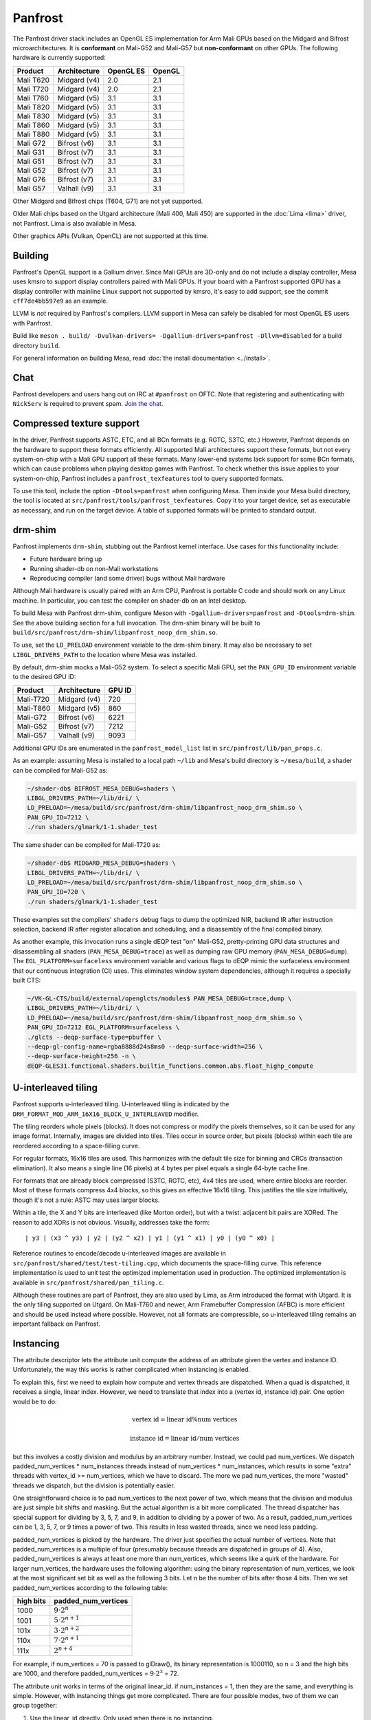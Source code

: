 Panfrost
========

The Panfrost driver stack includes an OpenGL ES implementation for Arm Mali
GPUs based on the Midgard and Bifrost microarchitectures. It is **conformant**
on Mali-G52 and Mali-G57 but **non-conformant** on other GPUs. The following
hardware is currently supported:

=========  ============ ============ =======
Product    Architecture OpenGL ES    OpenGL
=========  ============ ============ =======
Mali T620  Midgard (v4) 2.0          2.1
Mali T720  Midgard (v4) 2.0          2.1
Mali T760  Midgard (v5) 3.1          3.1
Mali T820  Midgard (v5) 3.1          3.1
Mali T830  Midgard (v5) 3.1          3.1
Mali T860  Midgard (v5) 3.1          3.1
Mali T880  Midgard (v5) 3.1          3.1
Mali G72   Bifrost (v6) 3.1          3.1
Mali G31   Bifrost (v7) 3.1          3.1
Mali G51   Bifrost (v7) 3.1          3.1
Mali G52   Bifrost (v7) 3.1          3.1
Mali G76   Bifrost (v7) 3.1          3.1
Mali G57   Valhall (v9) 3.1          3.1
=========  ============ ============ =======

Other Midgard and Bifrost chips (T604, G71) are not yet supported.

Older Mali chips based on the Utgard architecture (Mali 400, Mali 450) are
supported in the :doc:`Lima <lima>` driver, not Panfrost. Lima is also
available in Mesa.

Other graphics APIs (Vulkan, OpenCL) are not supported at this time.

Building
--------

Panfrost's OpenGL support is a Gallium driver. Since Mali GPUs are 3D-only and
do not include a display controller, Mesa uses kmsro to support display
controllers paired with Mali GPUs. If your board with a Panfrost supported GPU
has a display controller with mainline Linux support not supported by kmsro,
it's easy to add support, see the commit ``cff7de4bb597e9`` as an example.

LLVM is *not* required by Panfrost's compilers. LLVM support in Mesa can
safely be disabled for most OpenGL ES users with Panfrost.

Build like ``meson . build/ -Dvulkan-drivers=
-Dgallium-drivers=panfrost -Dllvm=disabled`` for a build directory
``build``.

For general information on building Mesa, read :doc:`the install documentation
<../install>`.

Chat
----

Panfrost developers and users hang out on IRC at ``#panfrost`` on OFTC. Note
that registering and authenticating with ``NickServ`` is required to prevent
spam. `Join the chat. <https://webchat.oftc.net/?channels=panfrost>`_

Compressed texture support
--------------------------

In the driver, Panfrost supports ASTC, ETC, and all BCn formats (e.g. RGTC,
S3TC, etc.) However, Panfrost depends on the hardware to support these formats
efficiently.  All supported Mali architectures support these formats, but not
every system-on-chip with a Mali GPU support all these formats. Many lower-end
systems lack support for some BCn formats, which can cause problems when playing
desktop games with Panfrost. To check whether this issue applies to your
system-on-chip, Panfrost includes a ``panfrost_texfeatures`` tool to query
supported formats.

To use this tool, include the option ``-Dtools=panfrost`` when configuring Mesa.
Then inside your Mesa build directory, the tool is located at
``src/panfrost/tools/panfrost_texfeatures``. Copy it to your target device,
set as executable as necessary, and run on the target device. A table of
supported formats will be printed to standard output.

drm-shim
--------

Panfrost implements ``drm-shim``, stubbing out the Panfrost kernel interface.
Use cases for this functionality include:

- Future hardware bring up
- Running shader-db on non-Mali workstations
- Reproducing compiler (and some driver) bugs without Mali hardware

Although Mali hardware is usually paired with an Arm CPU, Panfrost is portable C
code and should work on any Linux machine. In particular, you can test the
compiler on shader-db on an Intel desktop.

To build Mesa with Panfrost drm-shim, configure Meson with
``-Dgallium-drivers=panfrost`` and ``-Dtools=drm-shim``. See the above
building section for a full invocation. The drm-shim binary will be built to
``build/src/panfrost/drm-shim/libpanfrost_noop_drm_shim.so``.

To use, set the ``LD_PRELOAD`` environment variable to the drm-shim binary.  It
may also be necessary to set ``LIBGL_DRIVERS_PATH`` to the location where Mesa
was installed.

By default, drm-shim mocks a Mali-G52 system. To select a specific Mali GPU,
set the ``PAN_GPU_ID`` environment variable to the desired GPU ID:

=========  ============ =======
Product    Architecture GPU ID
=========  ============ =======
Mali-T720  Midgard (v4) 720
Mali-T860  Midgard (v5) 860
Mali-G72   Bifrost (v6) 6221
Mali-G52   Bifrost (v7) 7212
Mali-G57   Valhall (v9) 9093
=========  ============ =======

Additional GPU IDs are enumerated in the ``panfrost_model_list`` list in
``src/panfrost/lib/pan_props.c``.

As an example: assuming Mesa is installed to a local path ``~/lib`` and Mesa's
build directory is ``~/mesa/build``, a shader can be compiled for Mali-G52 as:

.. code-block:: console

   ~/shader-db$ BIFROST_MESA_DEBUG=shaders \
   LIBGL_DRIVERS_PATH=~/lib/dri/ \
   LD_PRELOAD=~/mesa/build/src/panfrost/drm-shim/libpanfrost_noop_drm_shim.so \
   PAN_GPU_ID=7212 \
   ./run shaders/glmark/1-1.shader_test

The same shader can be compiled for Mali-T720 as:

.. code-block:: console

   ~/shader-db$ MIDGARD_MESA_DEBUG=shaders \
   LIBGL_DRIVERS_PATH=~/lib/dri/ \
   LD_PRELOAD=~/mesa/build/src/panfrost/drm-shim/libpanfrost_noop_drm_shim.so \
   PAN_GPU_ID=720 \
   ./run shaders/glmark/1-1.shader_test

These examples set the compilers' ``shaders`` debug flags to dump the optimized
NIR, backend IR after instruction selection, backend IR after register
allocation and scheduling, and a disassembly of the final compiled binary.

As another example, this invocation runs a single dEQP test "on" Mali-G52,
pretty-printing GPU data structures and disassembling all shaders
(``PAN_MESA_DEBUG=trace``) as well as dumping raw GPU memory
(``PAN_MESA_DEBUG=dump``). The ``EGL_PLATFORM=surfaceless`` environment variable
and various flags to dEQP mimic the surfaceless environment that our
continuous integration (CI) uses. This eliminates window system dependencies,
although it requires a specially built CTS:

.. code-block:: console

   ~/VK-GL-CTS/build/external/openglcts/modules$ PAN_MESA_DEBUG=trace,dump \
   LIBGL_DRIVERS_PATH=~/lib/dri/ \
   LD_PRELOAD=~/mesa/build/src/panfrost/drm-shim/libpanfrost_noop_drm_shim.so \
   PAN_GPU_ID=7212 EGL_PLATFORM=surfaceless \
   ./glcts --deqp-surface-type=pbuffer \
   --deqp-gl-config-name=rgba8888d24s8ms0 --deqp-surface-width=256 \
   --deqp-surface-height=256 -n \
   dEQP-GLES31.functional.shaders.builtin_functions.common.abs.float_highp_compute

U-interleaved tiling
---------------------

Panfrost supports u-interleaved tiling. U-interleaved tiling is
indicated by the ``DRM_FORMAT_MOD_ARM_16X16_BLOCK_U_INTERLEAVED`` modifier.

The tiling reorders whole pixels (blocks). It does not compress or modify the
pixels themselves, so it can be used for any image format. Internally, images
are divided into tiles. Tiles occur in source order, but pixels (blocks) within
each tile are reordered according to a space-filling curve.

For regular formats, 16x16 tiles are used. This harmonizes with the default tile
size for binning and CRCs (transaction elimination). It also means a single line
(16 pixels) at 4 bytes per pixel equals a single 64-byte cache line.

For formats that are already block compressed (S3TC, RGTC, etc), 4x4 tiles are
used, where entire blocks are reorder. Most of these formats compress 4x4
blocks, so this gives an effective 16x16 tiling. This justifies the tile size
intuitively, though it's not a rule: ASTC may uses larger blocks.

Within a tile, the X and Y bits are interleaved (like Morton order), but with a
twist: adjacent bit pairs are XORed. The reason to add XORs is not obvious.
Visually, addresses take the form::

   | y3 | (x3 ^ y3) | y2 | (y2 ^ x2) | y1 | (y1 ^ x1) | y0 | (y0 ^ x0) |

Reference routines to encode/decode u-interleaved images are available in
``src/panfrost/shared/test/test-tiling.cpp``, which documents the space-filling
curve. This reference implementation is used to unit test the optimized
implementation used in production. The optimized implementation is available in
``src/panfrost/shared/pan_tiling.c``.

Although these routines are part of Panfrost, they are also used by Lima, as Arm
introduced the format with Utgard. It is the only tiling supported on Utgard. On
Mali-T760 and newer, Arm Framebuffer Compression (AFBC) is more efficient and
should be used instead where possible. However, not all formats are
compressible, so u-interleaved tiling remains an important fallback on Panfrost.

Instancing
----------

The attribute descriptor lets the attribute unit compute the address of an
attribute given the vertex and instance ID. Unfortunately, the way this works is
rather complicated when instancing is enabled.

To explain this, first we need to explain how compute and vertex threads are
dispatched.  When a quad is dispatched, it receives a single, linear index.
However, we need to translate that index into a (vertex id, instance id) pair.
One option would be to do:

.. math::
   \text{vertex id} = \text{linear id} \% \text{num vertices}

   \text{instance id} = \text{linear id} / \text{num vertices}

but this involves a costly division and modulus by an arbitrary number.
Instead, we could pad num_vertices. We dispatch padded_num_vertices *
num_instances threads instead of num_vertices * num_instances, which results
in some "extra" threads with vertex_id >= num_vertices, which we have to
discard.  The more we pad num_vertices, the more "wasted" threads we
dispatch, but the division is potentially easier.

One straightforward choice is to pad num_vertices to the next power of two,
which means that the division and modulus are just simple bit shifts and
masking. But the actual algorithm is a bit more complicated. The thread
dispatcher has special support for dividing by 3, 5, 7, and 9, in addition
to dividing by a power of two. As a result, padded_num_vertices can be
1, 3, 5, 7, or 9 times a power of two. This results in less wasted threads,
since we need less padding.

padded_num_vertices is picked by the hardware. The driver just specifies the
actual number of vertices. Note that padded_num_vertices is a multiple of four
(presumably because threads are dispatched in groups of 4). Also,
padded_num_vertices is always at least one more than num_vertices, which seems
like a quirk of the hardware. For larger num_vertices, the hardware uses the
following algorithm: using the binary representation of num_vertices, we look at
the most significant set bit as well as the following 3 bits. Let n be the
number of bits after those 4 bits. Then we set padded_num_vertices according to
the following table:

==========  =======================
high bits   padded_num_vertices
==========  =======================
1000		   :math:`9 \cdot 2^n`
1001		   :math:`5 \cdot 2^{n+1}`
101x		   :math:`3 \cdot 2^{n+2}`
110x		   :math:`7 \cdot 2^{n+1}`
111x		   :math:`2^{n+4}`
==========  =======================

For example, if num_vertices = 70 is passed to glDraw(), its binary
representation is 1000110, so n = 3 and the high bits are 1000, and
therefore padded_num_vertices = :math:`9 \cdot 2^3` = 72.

The attribute unit works in terms of the original linear_id. if
num_instances = 1, then they are the same, and everything is simple.
However, with instancing things get more complicated. There are four
possible modes, two of them we can group together:

1. Use the linear_id directly. Only used when there is no instancing.

2. Use the linear_id modulo a constant. This is used for per-vertex
attributes with instancing enabled by making the constant equal
padded_num_vertices. Because the modulus is always padded_num_vertices, this
mode only supports a modulus that is a power of 2 times 1, 3, 5, 7, or 9.
The shift field specifies the power of two, while the extra_flags field
specifies the odd number. If shift = n and extra_flags = m, then the modulus
is :math:`(2m + 1) \cdot 2^n`. As an example, if num_vertices = 70, then as
computed above, padded_num_vertices = :math:`9 \cdot 2^3`, so we should set
extra_flags = 4 and shift = 3. Note that we must exactly follow the hardware
algorithm used to get padded_num_vertices in order to correctly implement
per-vertex attributes.

3. Divide the linear_id by a constant. In order to correctly implement
instance divisors, we have to divide linear_id by padded_num_vertices times
to user-specified divisor. So first we compute padded_num_vertices, again
following the exact same algorithm that the hardware uses, then multiply it
by the GL-level divisor to get the hardware-level divisor. This case is
further divided into two more cases. If the hardware-level divisor is a
power of two, then we just need to shift. The shift amount is specified by
the shift field, so that the hardware-level divisor is just 2^shift.

If it isn't a power of two, then we have to divide by an arbitrary integer.
For that, we use the well-known technique of multiplying by an approximation
of the inverse. The driver must compute the magic multiplier and shift
amount, and then the hardware does the multiplication and shift. The
hardware and driver also use the "round-down" optimization as described in
http://ridiculousfish.com/files/faster_unsigned_division_by_constants.pdf.
The hardware further assumes the multiplier is between 2^31 and 2^32, so the
high bit is implicitly set to 1 even though it is set to 0 by the driver --
presumably this simplifies the hardware multiplier a little. The hardware
first multiplies linear_id by the multiplier and takes the high 32 bits,
then applies the round-down correction if extra_flags = 1, then finally
shifts right by the shift field.

There are some differences between ridiculousfish's algorithm and the Mali
hardware algorithm, which means that the reference code from ridiculousfish
doesn't always produce the right constants. Mali does not use the pre-shift
optimization, since that would make a hardware implementation slower (it
would have to always do the pre-shift, multiply, and post-shift operations).
It also forces the multiplier to be at least 2^31, which means that the
exponent is entirely fixed, so there is no trial-and-error. Altogether,
given the divisor d, the algorithm the driver must follow is:

1. Set shift = :math:`\lfloor \log_2(d) \rfloor`.
2. Compute :math:`m = \lceil 2^{shift + 32} / d \rceil` and :math:`e = 2^{shift + 32} % d`.
3. If :math:`e <= 2^{shift}`, then we need to use the round-down algorithm. Set
   magic_divisor = m - 1 and extra_flags = 1.  4. Otherwise, set magic_divisor =
   m and extra_flags = 0.

